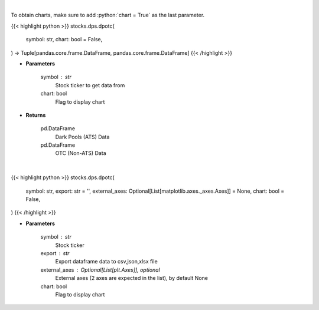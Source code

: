 .. role:: python(code)
    :language: python
    :class: highlight

|

To obtain charts, make sure to add :python:`chart = True` as the last parameter.

.. raw:: html

    <h3>
    > Getting data
    </h3>

{{< highlight python >}}
stocks.dps.dpotc(
    symbol: str,
    chart: bool = False,
) -> Tuple[pandas.core.frame.DataFrame, pandas.core.frame.DataFrame]
{{< /highlight >}}

.. raw:: html

    <p>
    Get all FINRA data associated with a ticker
    </p>

* **Parameters**

    symbol : str
        Stock ticker to get data from
    chart: bool
       Flag to display chart


* **Returns**

    pd.DataFrame
        Dark Pools (ATS) Data
    pd.DataFrame
        OTC (Non-ATS) Data

|

.. raw:: html

    <h3>
    > Getting charts
    </h3>

{{< highlight python >}}
stocks.dps.dpotc(
    symbol: str,
    export: str = '',
    external_axes: Optional[List[matplotlib.axes._axes.Axes]] = None,
    chart: bool = False,
)
{{< /highlight >}}

.. raw:: html

    <p>
    Display barchart of dark pool (ATS) and OTC (Non ATS) data. [Source: FINRA]
    </p>

* **Parameters**

    symbol : str
        Stock ticker
    export : str
        Export dataframe data to csv,json,xlsx file
    external_axes : Optional[List[plt.Axes]], optional
        External axes (2 axes are expected in the list), by default None
    chart: bool
       Flag to display chart

